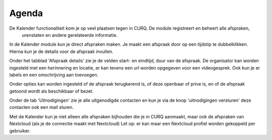 Agenda
======

De Kalender functionaliteit kom je op veel plaatsen tegen in CURQ. De module registreert en beheert alle afspraken,
 urenstaten en andere gerelateerde informatie.

.. image:: media/agenda001.png

In de Kalender module kun je direct afspraken maken. Je maakt een afspraak door op een tijdstip te dubbelklikken.
Hierna kun je de details voor de afspraak invullen.

.. image:: media/agenda002.png

Onder het tabblad 'Afspraak details' zie je de velden start- en eindtijd, duur van de afspraak.
De organisator kan worden ingesteld met een herinnering en locatie, er kan tevens een url worden opgegeven
voor een videogesprek.
Ook kun je er labels en een omschrijving aan toevoegen.

.. image:: media/agenda003.png

Onder opties kan worden ingesteld of de afspraak terugkerend is, of deze  openbaar of prive is, en of de afspraak
getoond wordt als beschikbaar of bezet.

.. image:: media/agenda004.png

Onder de tab 'Uitnodigingen' zie je alle uitgenodigde contacten en kun je via de knop 'uitnodigingen versturen' deze
contacten ook een mail sturen.

Met de Kalender kun je niet alleen alle afspraken bijhouden die je in CURQ aanmaakt, maar ook de afspraken van
Nextcloud (als je de connectie maakt met Nextcloud) Let op: er kan maar een Nextcloud profiel worden gekoppeld per gebruiker.
